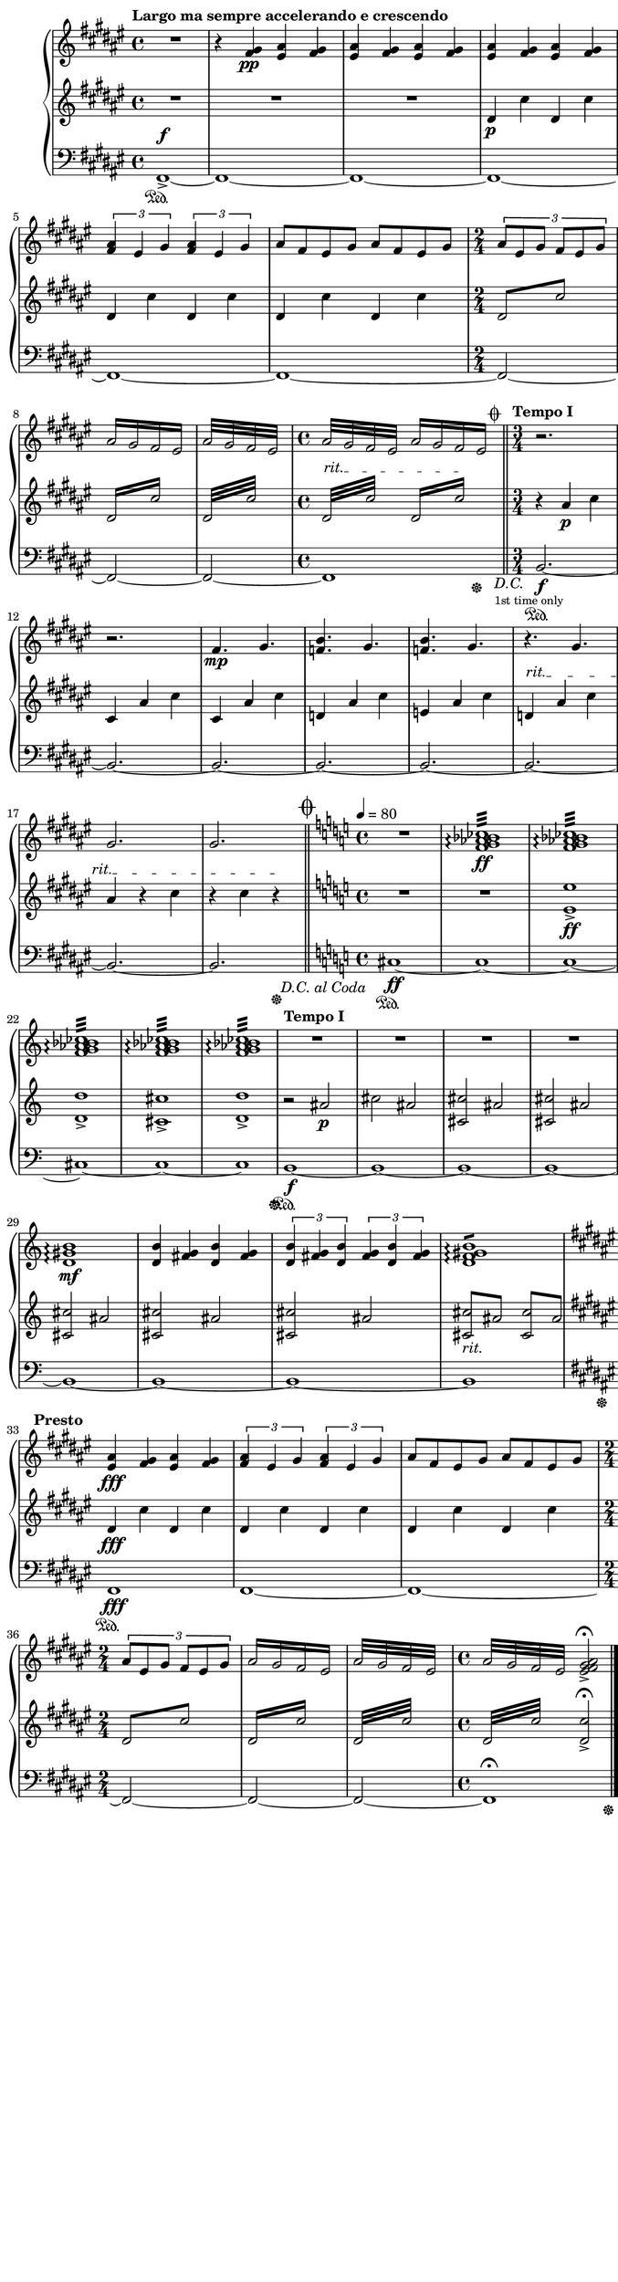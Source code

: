 \version "2.19.61"
i = <<
	\new Voice {
		s1\pp | s | \mark \markup { x3 } \bar ":|." s | s |
			\bar ".|:" s | s | \mark \markup { x3 } \bar ":|." 
		s | s | \bar ".|:" s | s | 
			\mark \markup { x4 } \bar ":|."	s | s | 
		s | s | \bar ":|." s | s | s | s | \bar ":|." 
		s | s | s | s | s | s | 
		s | s | 
	}
	\new Voice \relative c''' {
		\voiceOne
		s1 * 18 |
		ges1 g | aes~ aes | ges1 g | 
		aes des2 ces |

	}
	\new Voice \relative c'' {
		\change Staff = "up"
		\voiceOne
		s1 s | s s | s s |
		s s | s s | s  s |
		s d | es e | des d |
		es e | des d | es e |
	}

	\new Voice \relative c'' {
		\change Staff = "up"
		\voiceThree
		s1 s | s s | s s | s s | s s |
		\repeat unfold 4 { bes1~ bes | aes~ aes | }
	}
	
	\new Voice \relative c'' {
		\change Staff = "up"
		\voiceFour
		\key des \major
		ges1 | f
		\repeat unfold 8 { ges1 | f | }
	}

	\new Voice \relative c' {
		\change Staff = "up"
		\voiceTwo
		s1 s s s s s |
		\repeat unfold 10 { \stemDown \tieDown des2 es2 | d2 des~ }
	}
	\new Voice \relative c' {
		\change Staff = "down"
		\voiceOne
		s1 | s1 | 
		s1 | s2 \stemUp \tieUp aes2~ |
		\repeat unfold 8 { aes2 bes2~ | bes aes~ | }
		aes2 bes2~ | bes2 
		
	}

	%Bass Staff
	\new Voice \relative c {
		\change Staff = "down"
		\key des \major
		\voiceTwo
		des1\sustainOn | d
		\repeat unfold 6 { des1	| d | }
		s1 | s | s | s |
		s | s | s | s2 \oneVoice r2 | R1 | R1 |
		R1 | << { R1 } { s2...^\< s16\! } >>

	}
>>
iChords = <<
	\new Voice \relative c''' {
		\change Staff = "up"
		\voiceOne
		%chords
		< bes ges es bes >1\f
		< bes g d bes >
		< bes aes des, aes >
		< bes aes d, aes >
%		\break
		< bes ges es bes >
		< bes g d bes >
		< des aes des, >\>
		< ces aes d, >
		\tieUp
		< bes ges es >\!~
		< bes ges es >
	}

	\new Voice \relative c' {
		\change Staff = "up"
		\voiceOne
		< des ges >1
		< d f >
		< es ges >
		< d f >

		< des ges >
		< d f >
		< es ges >
		< d f >
		\tieDown < des ges >~
		< des ges >
	}

	\new Voice \relative c {
		\change Staff = "down"
		< des aes'  >1
		< des bes'  >
		< des aes'  >
		< b bes'  >

		< bes aes'  >
		< bes b'  >
		< aes aes'  >
		< g bes'  >
		< ges aes'  >~
		<< { < ges aes'  > } { s2... s16 \sustainOff } >>
	}
>>

iiOne = { <<
	%Treble Staff RH
	\new Voice \relative c' {
		\change Staff = "up"
		R1 | 

		r4 < fis gis>\pp 
			 < eis ais>4 < fis gis> | 
			\repeat volta 1 { \repeat unfold 2 { < eis ais>4 < fis gis> }} |
		\repeat volta 1 { \repeat unfold 2 { < eis ais>4 < fis gis> }} |
		\repeat volta 1 { \repeat unfold 2 { \tuplet 3/2 { < fis ais >4 eis gis }}} |
		\repeat volta 1 { \repeat unfold 2 { ais8 fis eis gis  }} |
		\time 2/4 \repeat volta 1 { \tuplet 3/2 { ais8 eis gis fis eis gis }} |
		\repeat volta 1 { \repeat tremolo 2 { ais16 gis fis eis }} |
		\repeat volta 1 { \repeat tremolo 4 { ais32 gis fis eis }} |
		\time 4/4 \repeat tremolo 4 { ais32 gis fis eis } 
			<< { \repeat tremolo 2 { ais16 gis fis eis } } { s4... s32^\coda} >> |
	}
	%Treble Staff LH
	\new Voice \relative c'{
		\change Staff = "down"
		R1
		\override TextSpanner.bound-details.left.text = "rit."
		
		R1 | \repeat volta 1 { R1 } | 
		\repeat volta 1 { dis4\p cis'4  dis, cis'} |
		\repeat volta 1 { \repeat unfold 2 { dis,4 cis'4 }} |
		\repeat volta 1 { \repeat unfold 2 { dis,4 cis'4 }} |
		\repeat volta 1 { \repeat tremolo 2 { dis,8 cis'8 }} |
		\repeat volta 1 { \repeat tremolo 4 { dis,16 cis' }} |
		\repeat volta 1 { \repeat tremolo 8 { dis,32 cis' }} |
		\repeat tremolo 8 { dis,32^\startTextSpan cis' } 
			\repeat tremolo 4 { dis,16 cis'\stopTextSpan  } | |
	}

	%Bass Staff
	\new Voice {
		\change Staff = "pedale"
		fis,1->\sustainOn^\f~

		\repeat unfold 5 { fis,1~ }
		\repeat unfold 3 { fis,2~ }
		<< { fis,1 } { s2.. s16. \sustainOff s32_\markup { \italic "D.C."}
			_\markup { \tiny "1st time only"} } >>
	}
>>
	\bar "||"
}

iiFour = <<
	%Treble Staff RH
	\new Voice \relative c' {
		\change Staff = "up"
		\time 3/4 r2. | 
		\repeat volta 1 { r2. } |
		\repeat volta 1 { fis4.\mp gis4. } |
		\repeat volta 1 { < f b > gis } |
		\repeat volta 1 { < f b > gis } |
		\repeat volta 1 { r4. gis } |
		gis2. | gis2. 

	}

	%Treble Staff LH
	\new Voice \relative c' {
		\change Staff = "down"
		r4 ais'4\p cis | 
		\repeat volta 1 { cis, ais' cis } |
		\repeat volta 1 { cis, ais' cis } |
		\repeat volta 1 { d, ais' cis } |
		\repeat volta 1 { e, ais cis } |
		\override TextSpanner.bound-details.left.text = "rit."
		\repeat volta 1 { d,\startTextSpan ais' cis } |
		ais4 r cis | r cis r\stopTextSpan |
	}

	%Bass Staff
	\new Voice {
		\change Staff = "pedale"
		b,2.~\sustainOn\f
		\repeat unfold 6 { b,2.~ } 
		<< { b,2. } { s2 s32 s\sustainOff s_\markup { \italic "D.C. al Coda" } } >> 
	}
>>

iiFive = << 
	\mark \markup { \musicglyph #"scripts.coda" }
	%Treble Staff RH
	\new Voice \relative c' {
		\change Staff = "up"
		\key c \major
		R1 |
		< ces' bes aes g f >:32\arpeggio\ff
		\repeat volta 1 {\repeat unfold 4 { < ces bes aes g f >:32\arpeggio | }}
	}

	%Treble Staff LH
	\new Voice \relative c' {
		\change Staff = "down"
		\key c \major
		R1 | R1 |
		\repeat volta 1 { < e e' >->\ff | < d d' >-> | < cis cis'>-> | < d d' >-> | }
	}

	%Bass Staff
	\new Voice {
		\change Staff = "pedale"
		\key c \major
		cis1~\ff\sustainOn | \repeat unfold 4 { cis1~ } | 
		<< { cis1 } { s2... s16\sustainOff} >>
	}
>>

iiCoda = <<
	%Treble Staff RH
	\new Voice \relative c' {
		\change Staff = "up"
		R1 | R1 | R1 | R1 |
		\repeat volta 1 {< d gis b >1\arpeggio\mf | }
		\repeat volta 1 { \repeat unfold 2 { < d b' >4 < fis g > } } |
		\repeat volta 1 {  \tuplet 3/2 { < d b' >4 < fis g > < d b' > } 
			\tuplet 3/2 { < fis g > < d b' > < fis g >  } } |
		< d f gis b >1:8\arpeggio |

		\key fis \major
		<< { \repeat volta 1 { \repeat unfold 2 { < eis ais>4 < fis gis> }} | }
		{ s1\fff^\markup {\halign #2 \bold "Presto"}}>>
		\repeat volta 1 { \repeat unfold 2 { \tuplet 3/2 { < fis ais >4 eis gis }}} |
		\repeat volta 1 { \repeat unfold 2 { ais8 fis eis gis  }} |
		\time 2/4 \repeat volta 1 { \tuplet 3/2 { ais8 eis gis fis eis gis }} |
		\repeat volta 1 { \repeat tremolo 2 { ais16 gis fis eis }} |
		\repeat volta 1 { \repeat tremolo 4 { ais32 gis fis eis }} |
		\time 4/4 \repeat tremolo 4 { ais32 gis fis eis } 
			< ais gis fis eis >2->\fermata |
	}

	%Treble Staff LH
	\new Voice \relative c' {
		\change Staff = "down"
		r2 ais'\p | cis ais | 
		\repeat unfold 5 { < cis cis, > ais } |  
		<< { \repeat unfold 2 { \repeat tremolo 2 { < cis cis, >8 ais }} }
			{ s1_\markup {\italic "rit."} } >>

		\key fis \major
		\repeat volta 1 { dis,4\fff cis'4 dis, cis' } |
		\repeat volta 1 { \repeat unfold 2 { dis,4 cis'4 }} |
		\repeat volta 1 { \repeat unfold 2 { dis,4 cis'4 }} |
		\repeat volta 1 { \repeat tremolo 2 { dis,8 cis'8 }} |
		\repeat volta 1 { \repeat tremolo 4 { dis,16 cis' }} |
		\repeat volta 1 { \repeat tremolo 8 { dis,32 cis' }} |
		\repeat tremolo 8 { dis,32 cis' } < dis, cis' >2\fermata-> |
	}

	%Bass Staff
	\new Voice {
		\change Staff = "pedale"
		b,1~\sustainOn\f \repeat unfold 6 { b,1~ | } << { b,1 } { s2. s8. s16\sustainOff } >>
		
		\key fis \major
		fis,1\fff\sustainOn
		\repeat unfold 2 { fis,1~ } 
		\repeat unfold 3 { fis,2~ } 
		<< { fis,1\fermata } { s2. s8 s\sustainOff} >> |
	}
>>

\layout {
		indent = #9
		ragged-last = ##f
		\context {
			\Score
			\override SpacingSpanner.base-shortest-duration = #(ly:make-moment 1/16)
		}
}

\book { 
	\paper {
		print-page-number = ##f
		print-all-headers = ##t
		#(set! paper-alist (cons '("wide" . (cons (* 6.5 in) (* 24 in))) paper-alist))
		#(set-paper-size "wide")
		top-margin = 0.0\in
		left-margin = 0.2\in
		right-margin = 0.0\in
		bottom-margin = 0.0\in
	}

\header {
%	title = "Piano Stüke"
%	subtitle = "for Nate Ben-Horin"
%	composer = "Z. V. Pine"
	tagline = ""
}
%{
\score {
	\header {
%		title = "I"
		subtitle = ""
		composer = ""
	}
%	\new PianoStaff \with { instrumentName= \markup { \huge "Piano" } }<<
	\new PianoStaff << 
		\new Staff = "up" {
			\clef "treble"
			\tempo "Andante"
			\i
			\iChords
			\bar "|."
		}

		\new Staff = "down" {
			\clef "bass"
		}
	>>
}
%}

\score {
	\header {
%		title = "II"
		subtitle = ""
		composer = ""
	}
	\new PianoStaff <<
		\new Staff = "up" {
			\clef "treble"
			\tempo "Largo ma sempre accelerando e crescendo"
			\key fis \major
			\iiOne \bar "||" 
			\tempo "Tempo I"
			\iiFour \bar "||"
%			\break
			\time 4/4
			\tempo 4 = 80
			\iiFive
%			\break
			\tempo "Tempo I"
			\iiCoda \bar "|."
		}

		\new Staff = "down" {
			\clef "treble" 
			\key fis \major
		}

		\new Staff = "pedale" {
			\clef "bass"
			\key fis \major
		}
	>>
}
}
